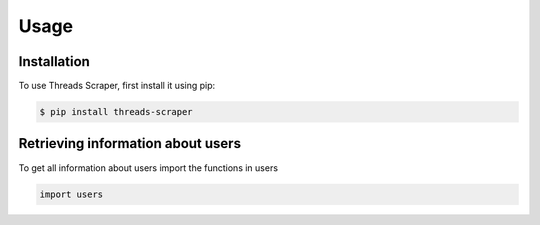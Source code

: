 Usage
=====

Installation
------------

To use Threads Scraper, first install it using pip:

.. code-block:: console

  $ pip install threads-scraper


Retrieving information about users
----------------------------------

To get all information about users import the functions in users

.. code-block:: python

  import users

